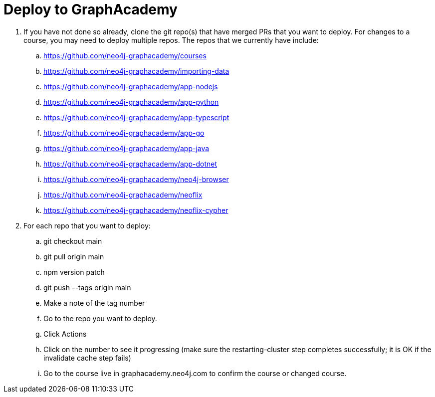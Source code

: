 = Deploy to GraphAcademy

. If you have not done so already, clone the git repo(s) that have merged PRs that you want to deploy.  For changes to a course, you may need to deploy multiple repos. The repos that we currently have include:
.. https://github.com/neo4j-graphacademy/courses
.. https://github.com/neo4j-graphacademy/importing-data
.. https://github.com/neo4j-graphacademy/app-nodejs
.. https://github.com/neo4j-graphacademy/app-python
.. https://github.com/neo4j-graphacademy/app-typescript
.. https://github.com/neo4j-graphacademy/app-go
.. https://github.com/neo4j-graphacademy/app-java
.. https://github.com/neo4j-graphacademy/app-dotnet
.. https://github.com/neo4j-graphacademy/neo4j-browser
.. https://github.com/neo4j-graphacademy/neoflix
.. https://github.com/neo4j-graphacademy/neoflix-cypher
. For each repo that you want to deploy:
.. git checkout main
.. git pull origin main
.. npm version patch
.. git push --tags origin main
.. Make a note of the tag number
.. Go to the repo you want to deploy.
.. Click Actions
.. Click on the number to see it progressing (make sure the restarting-cluster step completes successfully; it is OK if the invalidate cache step fails)
.. Go to the course live in graphacademy.neo4j.com to confirm the course or changed course.



